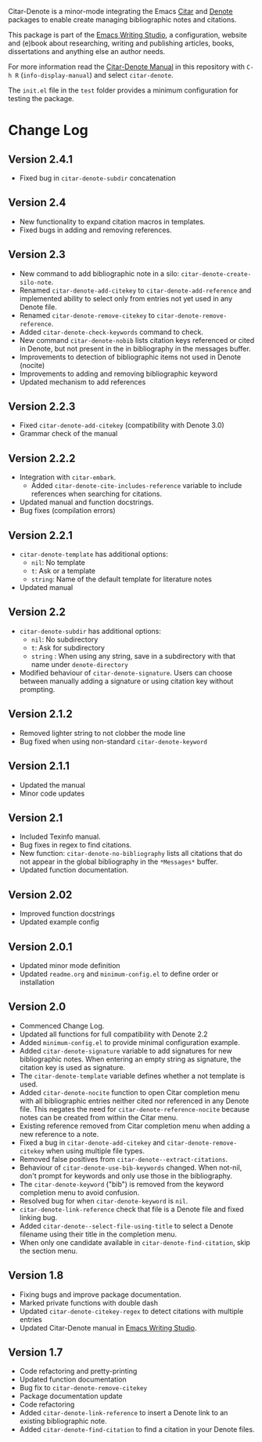 [[https://melpa.org/#/citar-denote][file:https://melpa.org/packages/citar-denote-badge.svg]]    [[https://stable.melpa.org/#/citar-denote][file:https://stable.melpa.org/packages/citar-denote-badge.svg]]

Citar-Denote is a minor-mode integrating the Emacs [[https://github.com/emacs-citar/citar][Citar]] and [[https://protesilaos.com/emacs/denote][Denote]] packages to enable create managing bibliographic notes and citations.

This package is part of the [[https://github.com/pprevos/emacs-writing-studio/][Emacs Writing Studio]], a configuration, website and (e)book about researching, writing and publishing articles, books, dissertations and anything else an author needs.

For more information read the [[file:citar-denote.org][Citar-Denote Manual]] in this repository with =C-h R= (~info-display-manual~) and select =citar-denote=.

The =init.el= file in the =test= folder provides a minimum configuration for testing the package.

* Change Log
** Version 2.4.1
- Fixed bug in ~citar-denote-subdir~ concatenation
  
** Version 2.4
- New functionality to expand citation macros in templates.
- Fixed bugs in adding and removing references.
** Version 2.3
- New command to add bibliographic note in a silo: ~citar-denote-create-silo-note~.
- Renamed ~citar-denote-add-citekey~ to ~citar-denote-add-reference~ and implemented ability to select only from entries not yet used in any Denote file.
- Renamed ~citar-denote-remove-citekey~ to ~citar-denote-remove-reference~.
- Added ~citar-denote-check-keywords~ command to check.
- New command ~citar-denote-nobib~ lists citation keys referenced or cited in Denote, but not present in the in bibliography in the messages buffer.
- Improvements to detection of bibliographic items not used in Denote (nocite)
- Improvements to adding and removing bibliographic keyword
- Updated mechanism to add references
** Version 2.2.3
- Fixed ~citar-denote-add-citekey~ (compatibility with Denote 3.0)
- Grammar check of the manual
  
** Version 2.2.2
- Integration with ~citar-embark~.
 - Added ~citar-denote-cite-includes-reference~ variable to include references when searching for citations.
- Updated manual and function docstrings.
- Bug fixes (compilation errors)
  
** Version 2.2.1
- ~citar-denote-template~ has additional options:
  - =nil=: No template
  - =t=: Ask or a template
  - =string=: Name of the default template for literature notes
- Updated manual
  
** Version 2.2
- ~citar-denote-subdir~ has additional options:
  - =nil=: No subdirectory
  - =t=: Ask for subdirectory
  - =string= : When using any string, save in a subdirectory with that name under ~denote-directory~
- Modified behaviour of ~citar-denote-signature~. Users can choose between manually adding a signature or using citation key without prompting.
    
** Version 2.1.2
- Removed lighter string to not clobber the mode line
- Bug fixed when using non-standard ~citar-denote-keyword~
  
** Version 2.1.1
- Updated the manual
- Minor code updates
  
** Version 2.1
- Included Texinfo manual.
- Bug fixes in regex to find citations.
- New function: ~citar-denote-no-bibliography~ lists all citations that do not appear in the global bibliography in the =*Messages*= buffer.
- Updated function documentation.
  
** Version 2.02
- Improved function docstrings
- Updated example config

** Version 2.0.1
- Updated minor mode definition
- Updated =readme.org= and =minimum-config.el= to define order or installation

** Version 2.0
- Commenced Change Log.
- Updated all functions for full compatibility with Denote 2.2
- Added =minimum-config.el= to provide minimal configuration example.
- Added ~citar-denote-signature~ variable to add signatures for new bibliographic notes. When entering an empty string as signature, the citation key is used as signature.
- The ~citar-denote-template~ variable defines whether a not template is used.
- Added ~citar-denote-nocite~ function to open Citar completion menu with all bibliographic entries neither cited nor referenced in any Denote file. This negates the need for ~citar-denote-reference-nocite~ because notes can be created from within the Citar menu.
- Existing reference removed from Citar completion menu when adding a new reference to a note.
- Fixed a bug in ~citar-denote-add-citekey~ and ~citar-denote-remove-citekey~ when using multiple file types.
- Removed false positives from ~citar-denote--extract-citations~.
- Behaviour of ~citar-denote-use-bib-keywords~ changed. When not-nil, don't prompt for keywords and only use those in the bibliography.
- The ~citar-denote-keyword~ ("bib") is removed from the keyword completion menu to avoid confusion.
- Resolved bug for when ~citar-denote-keyword~ is =nil=.
- ~citar-denote-link-reference~ check that file is a Denote file and fixed linking bug.
- Added ~citar-denote--select-file-using-title~ to select a Denote filename using their title in the completion menu.
- When only one candidate available in ~citar-denote-find-citation~, skip the section menu.

** Version 1.8
- Fixing bugs and improve package documentation.
- Marked private functions with double dash
- Updated ~citar-denote-citekey-regex~ to detect citations with multiple entries
- Updated Citar-Denote manual in [[https://lucidmanager.org/productivity/citar-denote-managing-bibliographic-notes-in-emacs/][Emacs Writing Studio]].

** Version 1.7
- Code refactoring and pretty-printing
- Updated function documentation
- Bug fix to ~citar-denote-remove-citekey~
- Package documentation update
- Code refactoring
- Added ~citar-denote-link-reference~ to insert a Denote link to an existing bibliographic note.
- Added ~citar-denote-find-citation~ to find a citation in your Denote files.
